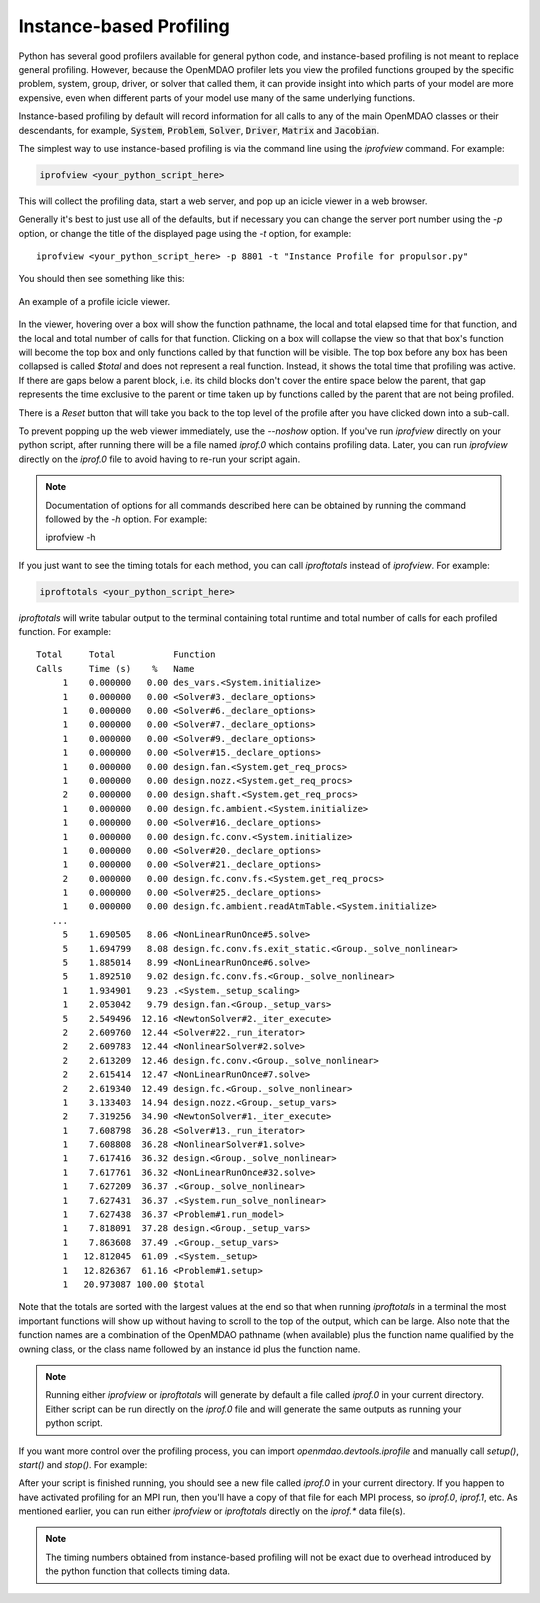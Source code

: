 ************************
Instance-based Profiling
************************

Python has several good profilers available for general python
code, and instance-based profiling is not meant to replace general profiling.
However, because the OpenMDAO profiler lets you view the profiled functions grouped
by the specific problem, system, group, driver, or solver that called them, it
can provide insight into which parts of your model are more expensive, even when
different parts of your model use many of the same underlying functions.

Instance-based profiling by default will record information for all calls to any of the main
OpenMDAO classes or their descendants, for example, :code:`System`, :code:`Problem`, :code:`Solver`,
:code:`Driver`, :code:`Matrix` and :code:`Jacobian`.


The simplest way to use instance-based profiling is via the command line using the `iprofview`
command.  For example:


.. code::

   iprofview <your_python_script_here>


This will collect the profiling data, start a web server, and pop up an icicle viewer
in a web browser.


Generally it's best to just use all of the defaults, but if necessary you can change the
server port number using the `-p` option, or change the title of the displayed page
using the `-t` option, for example:

::

    iprofview <your_python_script_here> -p 8801 -t "Instance Profile for propulsor.py"


You should then see something like this:


.. figure:: profile_icicle.png
   :align: center
   :alt: An example of a profile icicle viewer

   An example of a profile icicle viewer.

In the viewer, hovering over a box will show the
function pathname, the local and total elapsed time for that function, and the
local and total number of calls for that function.  Clicking on a box will
collapse the view so that that box's function will become the top box
and only functions called by that function will be visible.  The top
box before any box has been collapsed is called `$total` and does not represent a
real function. Instead, it shows the total time that profiling was
active. If there are gaps below a parent block, i.e. its child blocks don't cover the entire
space below the parent, that gap represents the time exclusive to the parent or time
taken up by functions called by the parent that are not being profiled.

There is a *Reset* button that will take you back to the top level of the profile after
you have clicked down into a sub-call.


To prevent popping up the web viewer immediately, use the `--noshow` option.  If you've run
`iprofview` directly on your python script, after running there will be a file named
`iprof.0` which contains profiling data.  Later, you can run `iprofview` directly on the
`iprof.0` file to avoid having to re-run your script again.


.. note::

   Documentation of options for all commands described here can be obtained by running the
   command followed by the `-h` option.  For example:

   iprofview -h


If you just want to see the timing totals for each method, you can call `iproftotals` instead
of `iprofview`.  For example:

.. code::

   iproftotals <your_python_script_here>


`iproftotals` will write tabular output to the terminal containing total
runtime and total number of calls for each profiled function.  For example:


::

   Total     Total           Function
   Calls     Time (s)    %   Name
        1    0.000000   0.00 des_vars.<System.initialize>
        1    0.000000   0.00 <Solver#3._declare_options>
        1    0.000000   0.00 <Solver#6._declare_options>
        1    0.000000   0.00 <Solver#7._declare_options>
        1    0.000000   0.00 <Solver#9._declare_options>
        1    0.000000   0.00 <Solver#15._declare_options>
        1    0.000000   0.00 design.fan.<System.get_req_procs>
        1    0.000000   0.00 design.nozz.<System.get_req_procs>
        2    0.000000   0.00 design.shaft.<System.get_req_procs>
        1    0.000000   0.00 design.fc.ambient.<System.initialize>
        1    0.000000   0.00 <Solver#16._declare_options>
        1    0.000000   0.00 design.fc.conv.<System.initialize>
        1    0.000000   0.00 <Solver#20._declare_options>
        1    0.000000   0.00 <Solver#21._declare_options>
        2    0.000000   0.00 design.fc.conv.fs.<System.get_req_procs>
        1    0.000000   0.00 <Solver#25._declare_options>
        1    0.000000   0.00 design.fc.ambient.readAtmTable.<System.initialize>
      ...
        5    1.690505   8.06 <NonLinearRunOnce#5.solve>
        5    1.694799   8.08 design.fc.conv.fs.exit_static.<Group._solve_nonlinear>
        5    1.885014   8.99 <NonLinearRunOnce#6.solve>
        5    1.892510   9.02 design.fc.conv.fs.<Group._solve_nonlinear>
        1    1.934901   9.23 .<System._setup_scaling>
        1    2.053042   9.79 design.fan.<Group._setup_vars>
        5    2.549496  12.16 <NewtonSolver#2._iter_execute>
        2    2.609760  12.44 <Solver#22._run_iterator>
        2    2.609783  12.44 <NonlinearSolver#2.solve>
        2    2.613209  12.46 design.fc.conv.<Group._solve_nonlinear>
        2    2.615414  12.47 <NonLinearRunOnce#7.solve>
        2    2.619340  12.49 design.fc.<Group._solve_nonlinear>
        1    3.133403  14.94 design.nozz.<Group._setup_vars>
        2    7.319256  34.90 <NewtonSolver#1._iter_execute>
        1    7.608798  36.28 <Solver#13._run_iterator>
        1    7.608808  36.28 <NonlinearSolver#1.solve>
        1    7.617416  36.32 design.<Group._solve_nonlinear>
        1    7.617761  36.32 <NonLinearRunOnce#32.solve>
        1    7.627209  36.37 .<Group._solve_nonlinear>
        1    7.627431  36.37 .<System.run_solve_nonlinear>
        1    7.627438  36.37 <Problem#1.run_model>
        1    7.818091  37.28 design.<Group._setup_vars>
        1    7.863608  37.49 .<Group._setup_vars>
        1   12.812045  61.09 .<System._setup>
        1   12.826367  61.16 <Problem#1.setup>
        1   20.973087 100.00 $total


Note that the totals are sorted with the largest values at the end so that when
running `iproftotals` in a terminal the most important functions will show up without having to
scroll to the top of the output, which can be large. Also note that the function names are a
combination of the OpenMDAO pathname (when available) plus the function name qualified by the owning
class, or the class name followed by an instance id plus the function name.

.. note::

    Running either `iprofview` or `iproftotals` will generate by default a file called `iprof.0` in your
    current directory.  Either script can be run directly on the `iprof.0` file and will generate the
    same outputs as running your python script.


If you want more control over the profiling process, you can import `openmdao.devtools.iprofile` and manually
call `setup()`, `start()` and `stop()`.  For example:


.. testcode:: profile_activate

    from openmdao.devtools import iprofile

    # we'll just use defaults here, but we could change the methods to profile in the call to setup()
    iprofile.setup()
    iprofile.start()

    # define my model and run it...

    iprofile.stop()

    # do some other stuff that I don't want to profile...


After your script is finished running, you should see a new file called
`iprof.0` in your current directory.  If you happen
to have activated profiling for an MPI run, then you'll have a copy of that
file for each MPI process, so `iprof.0`, `iprof.1`, etc.  As mentioned earlier, you can
run either `iprofview` or `iproftotals` directly on the `iprof.*` data file(s).

.. note::

   The timing numbers obtained from instance-based profiling will not be exact due to overhead
   introduced by the python function that collects timing data.



.. tags:: Tutorials, Profiling
